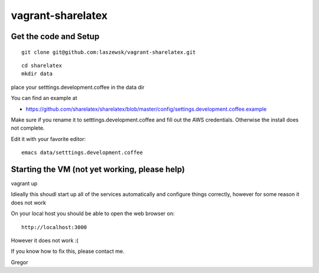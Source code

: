 vagrant-sharelatex
==================

Get the code and Setup
-------
::

  git clone git@github.com:laszewsk/vagrant-sharelatex.git


::

  cd sharelatex
  mkdir data

place your setttings.development.coffee in the data dir

You can find an example at

* https://github.com/sharelatex/sharelatex/blob/master/config/settings.development.coffee.example

Make sure if you rename it to setttings.development.coffee
and fill out the AWS credentials. Otherwise the install does not
complete.

Edit it with your favorite editor::

  emacs data/setttings.development.coffee



Starting the VM (not yet working, please help)
----------------------------------------------

vagrant up

Idieally this shoudl start up all of the services automatically and configure things correctly, however for some reason it does not work

On your local host you should be able to open the web browser on::

  http://localhost:3000


However it does not work :(

If you know how to fix this, please contact me.

Gregor

